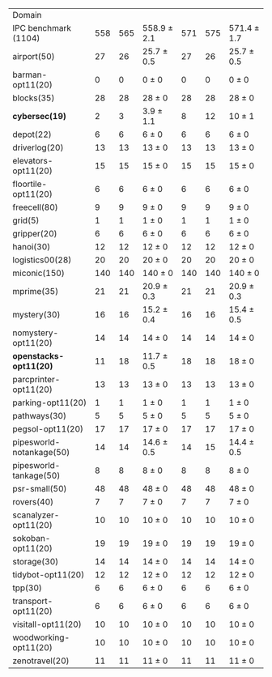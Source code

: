 #+OPTIONS: ':nil *:t -:t ::t <:t H:3 \n:nil ^:t arch:headline author:t
#+OPTIONS: c:nil creator:nil d:(not "LOGBOOK") date:t e:t email:nil f:t
#+OPTIONS: inline:t num:t p:nil pri:nil prop:nil stat:t tags:t tasks:t
#+OPTIONS: tex:t timestamp:t title:t toc:nil todo:t |:t
#+LANGUAGE: en
#+SELECT_TAGS: export
#+EXCLUDE_TAGS: noexport
#+CREATOR: Emacs 24.3.1 (Org mode 8.3.4)


#+ATTR_LATEX: :align |r|*{4}{ccc|}
| Domain                   | \rb{$[f,h,\fifo]$} | \rb{$[f,h,\lifo]$} | \rb{$[f,h,\ro]$} | \rb{$[f,h,\depth,\fifo]$} | \rb{$[f,h,\depth,\lifo]$} | \rb{$[f,h,\depth,\ro]$} |
| IPC benchmark (1104)     |                558 |                565 | 558.9 $\pm$ 2.1  |                       571 |                       575 | 571.4 $\pm$ 1.7         |
| airport(50)              |                 27 |                 26 | 25.7 $\pm$ 0.5   |                        27 |                        26 | 25.7 $\pm$ 0.5          |
| barman-opt11(20)         |                  0 |                  0 | 0 $\pm$ 0        |                         0 |                         0 | 0 $\pm$ 0               |
| blocks(35)               |                 28 |                 28 | 28 $\pm$ 0       |                        28 |                        28 | 28 $\pm$ 0              |
| *cybersec(19)*           |                  2 |                  3 | 3.9 $\pm$ 1.1    |                         8 |                        12 | 10 $\pm$ 1              |
| depot(22)                |                  6 |                  6 | 6 $\pm$ 0        |                         6 |                         6 | 6 $\pm$ 0               |
| driverlog(20)            |                 13 |                 13 | 13 $\pm$ 0       |                        13 |                        13 | 13 $\pm$ 0              |
| elevators-opt11(20)      |                 15 |                 15 | 15 $\pm$ 0       |                        15 |                        15 | 15 $\pm$ 0              |
| floortile-opt11(20)      |                  6 |                  6 | 6 $\pm$ 0        |                         6 |                         6 | 6 $\pm$ 0               |
| freecell(80)             |                  9 |                  9 | 9 $\pm$ 0        |                         9 |                         9 | 9 $\pm$ 0               |
| grid(5)                  |                  1 |                  1 | 1 $\pm$ 0        |                         1 |                         1 | 1 $\pm$ 0               |
| gripper(20)              |                  6 |                  6 | 6 $\pm$ 0        |                         6 |                         6 | 6 $\pm$ 0               |
| hanoi(30)                |                 12 |                 12 | 12 $\pm$ 0       |                        12 |                        12 | 12 $\pm$ 0              |
| logistics00(28)          |                 20 |                 20 | 20 $\pm$ 0       |                        20 |                        20 | 20 $\pm$ 0              |
| miconic(150)             |                140 |                140 | 140 $\pm$ 0      |                       140 |                       140 | 140 $\pm$ 0             |
| mprime(35)               |                 21 |                 21 | 20.9 $\pm$ 0.3   |                        21 |                        21 | 20.9 $\pm$ 0.3          |
| mystery(30)              |                 16 |                 16 | 15.2 $\pm$ 0.4   |                        16 |                        16 | 15.4 $\pm$ 0.5          |
| nomystery-opt11(20)      |                 14 |                 14 | 14 $\pm$ 0       |                        14 |                        14 | 14 $\pm$ 0              |
| *openstacks-opt11(20)*   |                 11 |                 18 | 11.7 $\pm$ 0.5   |                        18 |                        18 | 18 $\pm$ 0              |
| parcprinter-opt11(20)    |                 13 |                 13 | 13 $\pm$ 0       |                        13 |                        13 | 13 $\pm$ 0              |
| parking-opt11(20)        |                  1 |                  1 | 1 $\pm$ 0        |                         1 |                         1 | 1 $\pm$ 0               |
| pathways(30)             |                  5 |                  5 | 5 $\pm$ 0        |                         5 |                         5 | 5 $\pm$ 0               |
| pegsol-opt11(20)         |                 17 |                 17 | 17 $\pm$ 0       |                        17 |                        17 | 17 $\pm$ 0              |
| pipesworld-notankage(50) |                 14 |                 14 | 14.6 $\pm$ 0.5   |                        14 |                        15 | 14.4 $\pm$ 0.5          |
| pipesworld-tankage(50)   |                  8 |                  8 | 8 $\pm$ 0        |                         8 |                         8 | 8 $\pm$ 0               |
| psr-small(50)            |                 48 |                 48 | 48 $\pm$ 0       |                        48 |                        48 | 48 $\pm$ 0              |
| rovers(40)               |                  7 |                  7 | 7 $\pm$ 0        |                         7 |                         7 | 7 $\pm$ 0               |
| scanalyzer-opt11(20)     |                 10 |                 10 | 10 $\pm$ 0       |                        10 |                        10 | 10 $\pm$ 0              |
| sokoban-opt11(20)        |                 19 |                 19 | 19 $\pm$ 0       |                        19 |                        19 | 19 $\pm$ 0              |
| storage(30)              |                 14 |                 14 | 14 $\pm$ 0       |                        14 |                        14 | 14 $\pm$ 0              |
| tidybot-opt11(20)        |                 12 |                 12 | 12 $\pm$ 0       |                        12 |                        12 | 12 $\pm$ 0              |
| tpp(30)                  |                  6 |                  6 | 6 $\pm$ 0        |                         6 |                         6 | 6 $\pm$ 0               |
| transport-opt11(20)      |                  6 |                  6 | 6 $\pm$ 0        |                         6 |                         6 | 6 $\pm$ 0               |
| visitall-opt11(20)       |                 10 |                 10 | 10 $\pm$ 0       |                        10 |                        10 | 10 $\pm$ 0              |
| woodworking-opt11(20)    |                 10 |                 10 | 10 $\pm$ 0       |                        10 |                        10 | 10 $\pm$ 0              |
| zenotravel(20)           |                 11 |                 11 | 11 $\pm$ 0       |                        11 |                        11 | 11 $\pm$ 0              |
